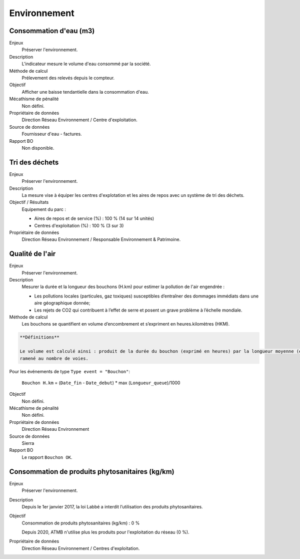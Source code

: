 Environnement
======================

Consommation d'eau (m3)
------------------------

Enjeux
  Préserver l'environnement. 
 
Description
   L'indicateur mesure le volume d'eau consommé par la société.

Méthode de calcul
  Prélevement des relevés depuis le compteur.

Objectif
  Afficher une baisse tendantielle dans la consommation d'eau.

Mécathisme de pénalité
  Non défini.

Propriétaire de données
  Direction Réseau Environnement / Centre d'exploitation. 

Source de données
  Fournisseur d'eau - factures.

Rapport BO
  Non disponible.



Tri des déchets
----------------

Enjeux
  Préserver l'environnement.

Description
  La mesure vise à équiper les centres d'explotation et les aires de repos avec un système de tri des déchets. 

Objectif / Résultats
  Equipement du parc :
  
  - Aires de repos et de service (%) : 100 % (14 sur 14 unités)
  - Centres d'exploitation (%) : 100 % (3 sur 3)
  
Propriétaire de données
  Direction Réseau Environnement / Responsable Environnement & Patrimoine.




Qualité de l'air
-----------------

Enjeux
  Préserver l'environnement.

Description
  Mesurer la durée et la longueur des bouchons (H.km) pour estimer la pollution de l'air engendrée : 
  
  - Les pollutions locales (particules, gaz toxiques) susceptibles d’entraîner des dommages immédiats dans une aire géographique donnée;
  - Les rejets de CO2 qui contribuent à l’effet de serre et posent un grave problème à l’échelle mondiale.

Méthode de calcul
  Les bouchons se quantifient en volume d’encombrement et s’expriment en heures.kilomètres (HKM). 

.. code-block:: text
  
  **Définitions**
  
  Le volume est calculé ainsi : produit de la durée du bouchon (exprimé en heures) par la longueur moyenne (exprimée en km) 
  ramené au nombre de voies.

Pour les événements de type ``Type event = "Bouchon"``:
  
  ``Bouchon H.km`` = (``Date_fin`` - ``Date_debut``) * max (``Longueur_queue``)/1000
   
Objectif
  Non défini.

Mécathisme de pénalité
  Non défini.

Propriétaire de données
  Direction Réseau Environnement
  
Source de données
  Sierra

Rapport BO
  Le rapport ``Bouchon OK``. 


Consommation de produits phytosanitaires (kg/km)
-------------------------------------------------

Enjeux
  Préserver l'environnement.

Description
 Depuis le 1er janvier 2017, la loi Labbé a interdit l’utilisation des produits phytosanitaires.

Objectif
  Consommation de produits phytosanitaires (kg/km) : 0 % 
  
  Depuis 2020, ATMB n'utilise plus les produits pour l'exploitation du réseau (0 %). 

Propriétaire de données
  Direction Réseau Environnement / Centres d'exploitation. 
  

